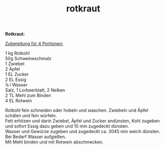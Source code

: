 :PROPERTIES:
:ID:       9078f2c0-2ab4-4afd-a6c7-fcfcd194e6b7
:END:
:WebExportSettings:
#+export_file_name: ~/pres/51c54bdc32e6d845892e84e31b71ae1f9e02bbcd/rezepte/html-dateien/rotkraut.html
#+HTML_HEAD: <script src="https://cdn.jsdelivr.net/npm/mermaid/dist/mermaid.min.js"></script> <script> mermaid.initialize({startOnLoad:true}); </script> <style> .mermaid {  /* add custom styling */  } </style>
#+HTML_HEAD: <link rel="stylesheet" type="text/css" href="https://fniessen.github.io/org-html-themes/src/readtheorg_theme/css/htmlize.css"/>
#+HTML_HEAD: <link rel="stylesheet" type="text/css" href="https://fniessen.github.io/org-html-themes/src/readtheorg_theme/css/readtheorg.css"/>
#+HTML_HEAD: <script src="https://ajax.googleapis.com/ajax/libs/jquery/2.1.3/jquery.min.js"></script>
#+HTML_HEAD: <script src="https://maxcdn.bootstrapcdn.com/bootstrap/3.3.4/js/bootstrap.min.js"></script>
#+HTML_HEAD: <script type="text/javascript" src="https://fniessen.github.io/org-html-themes/src/lib/js/jquery.stickytableheaders.min.js"></script>
#+HTML_HEAD: <script type="text/javascript" src="https://fniessen.github.io/org-html-themes/src/readtheorg_theme/js/readtheorg.js"></script>
#+HTML_HEAD: <script src="https://cdnjs.cloudflare.com/ajax/libs/mathjax/2.7.0/MathJax.js?config=TeX-AMS_HTML"></script>
#+HTML_HEAD: <script type="text/x-mathjax-config"> MathJax.Hub.Config({ displayAlign: "center", displayIndent: "0em", "HTML-CSS": { scale: 100,  linebreaks: { automatic: "false" }, webFont: "TeX" }, SVG: {scale: 100, linebreaks: { automatic: "false" }, font: "TeX"}, NativeMML: {scale: 100}, TeX: { equationNumbers: {autoNumber: "AMS"}, MultLineWidth: "85%", TagSide: "right", TagIndent: ".8em" }});</script>
#+HTML_HEAD: <style> #content{max-width:1800px;}</style>
#+HTML_HEAD: <style> p{max-width:800px;}</style>
#+HTML_HEAD: <style> li{max-width:800px;}</style
#+OPTIONS: toc:t num:nil
# Anmerkungen: :noexport:
# - [[https://mermaid-js.github.io/mermaid/#/][Mermaid]]
# - [[https://github.com/fniessen/org-html-themes][Style]]
# - bigblow statt readtheorg ist zweite einfach vorhanden Möglichkeit das Aussehen zu ändern
:END:

#+title: rotkraut
*Rotkraut:*

[[file:bilder/rotkraut.jpeg]]

_Zubereitung für 4 Portionen:_

1 kg Rotkohl\\
50g Schweineschmalz\\
1 Zwiebel\\
2 Äpfel\\
1 EL Zucker\\
2 EL Essig\\
¼ l Wasser\\
Salz, 1 Lorbeerblatt, 2 Nelken\\
2 TL Mehl zum Binden\\
4 EL Rotwein

Rotkohl fein schneiden oder hobeln und waschen. Zwiebeln und Äpfel
schälen und fein würfeln.\\
Fett erhitzen und darin Zwiebel, Äpfel und Zucker andünsten, Kohl
zugeben und sofort Essig dazu geben und 10 min zugedeckt dünsten.\\
Wasser und Gewürze zugeben und zugedeckt ca. 3045 min weich dünsten. Bei
Bedarf Wasser aufgießen.\\
Mit Mehl binden und mit Rotwein abschmecken.
